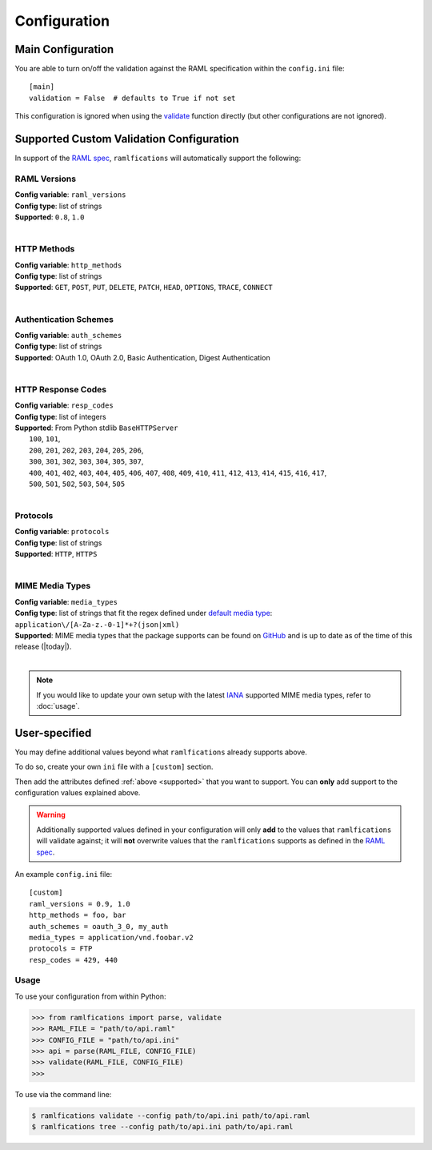 Configuration
=============

.. _supported:

Main Configuration
------------------

You are able to turn on/off the validation against the RAML specification within the ``config.ini`` file::

    [main]
    validation = False  # defaults to True if not set


This configuration is ignored when using the `validate`_ function directly (but other configurations are not ignored).


Supported Custom Validation Configuration
-----------------------------------------

In support of the `RAML spec`_, ``ramlfications`` will automatically support
the following:

RAML Versions
^^^^^^^^^^^^^

| **Config variable**: ``raml_versions``
| **Config type**: list of strings
| **Supported**: ``0.8``, ``1.0``
|


HTTP Methods
^^^^^^^^^^^^
| **Config variable**: ``http_methods``
| **Config type**: list of strings
| **Supported**: ``GET``, ``POST``, ``PUT``, ``DELETE``, ``PATCH``, ``HEAD``, ``OPTIONS``, ``TRACE``, ``CONNECT``
|

Authentication Schemes
^^^^^^^^^^^^^^^^^^^^^^

| **Config variable**: ``auth_schemes``
| **Config type**: list of strings
| **Supported**: OAuth 1.0, OAuth 2.0, Basic Authentication, Digest Authentication
|

HTTP Response Codes
^^^^^^^^^^^^^^^^^^^

| **Config variable**: ``resp_codes``
| **Config type**: list of integers
| **Supported**: From Python stdlib ``BaseHTTPServer``
|  ``100``, ``101``,
|  ``200``, ``201``, ``202``, ``203``, ``204``, ``205``, ``206``,
|  ``300``, ``301``, ``302``, ``303``, ``304``, ``305``, ``307``,
|  ``400``, ``401``, ``402``, ``403``, ``404``, ``405``, ``406``, ``407``, ``408``, ``409``, ``410``, ``411``, ``412``, ``413``, ``414``, ``415``, ``416``, ``417``,
|  ``500``, ``501``, ``502``, ``503``, ``504``, ``505``
|

Protocols
^^^^^^^^^

| **Config variable**: ``protocols``
| **Config type**: list of strings
| **Supported**: ``HTTP``, ``HTTPS``
|

MIME Media Types
^^^^^^^^^^^^^^^^

| **Config variable**: ``media_types``
| **Config type**: list of strings that fit the regex defined under `default media type`_: ``application\/[A-Za-z.-0-1]*+?(json|xml)``
| **Supported**: MIME media types that the package supports can be found on `GitHub`_ and is up to date as of the time of this release (|today|).
|

.. note::
    If you would like to update your own setup with the latest `IANA`_ supported MIME media types, refer to :doc:`usage`.


User-specified
--------------

You may define additional values beyond what ``ramlfications`` already supports above.

To do so, create your own ``ini`` file with a ``[custom]`` section.

Then add the attributes defined :ref:`above <supported>` that you want to support.
You can **only** add support to the configuration values explained above.

.. warning::

    Additionally supported values defined in your configuration will only **add** to the values
    that ``ramlfications`` will validate against; it will **not** overwrite values that the
    ``ramlfications`` supports as defined in the `RAML spec`_.

An example ``config.ini`` file::

    [custom]
    raml_versions = 0.9, 1.0
    http_methods = foo, bar
    auth_schemes = oauth_3_0, my_auth
    media_types = application/vnd.foobar.v2
    protocols = FTP
    resp_codes = 429, 440


Usage
^^^^^

To use your configuration from within Python:

.. code-block:: python

    >>> from ramlfications import parse, validate
    >>> RAML_FILE = "path/to/api.raml"
    >>> CONFIG_FILE = "path/to/api.ini"
    >>> api = parse(RAML_FILE, CONFIG_FILE)
    >>> validate(RAML_FILE, CONFIG_FILE)
    >>>

To use via the command line:

.. code-block:: bash

    $ ramlfications validate --config path/to/api.ini path/to/api.raml
    $ ramlfications tree --config path/to/api.ini path/to/api.raml


.. _`RAML spec`: http://raml.org/spec.html
.. _`default media type`: http://raml.org/spec.html#default-media-type
.. _IANA: https://www.iana.org/assignments/media-types/media-types.xml
.. _GitHub: https://github.com/spotify/ramlfications/blob/master/ramlfications/data/supported_mime_types.json
.. _validate: https://ramlfications.readthedocs.org/en/latest/usage.html#validate
